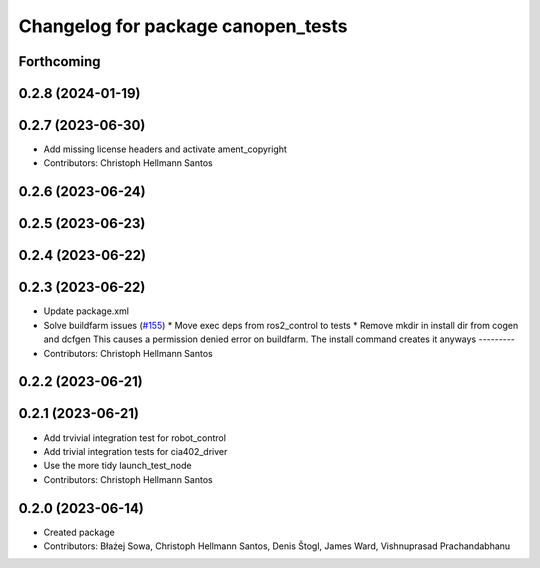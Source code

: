 ^^^^^^^^^^^^^^^^^^^^^^^^^^^^^^^^^^^
Changelog for package canopen_tests
^^^^^^^^^^^^^^^^^^^^^^^^^^^^^^^^^^^

Forthcoming
-----------

0.2.8 (2024-01-19)
------------------

0.2.7 (2023-06-30)
------------------
* Add missing license headers and activate ament_copyright
* Contributors: Christoph Hellmann Santos

0.2.6 (2023-06-24)
------------------

0.2.5 (2023-06-23)
------------------

0.2.4 (2023-06-22)
------------------

0.2.3 (2023-06-22)
------------------
* Update package.xml
* Solve buildfarm issues (`#155 <https://github.com/ros-industrial/ros2_canopen/issues/155>`_)
  * Move exec deps from ros2_control to tests
  * Remove mkdir in install dir from cogen and dcfgen
  This causes a permission denied error on buildfarm.
  The install command creates it anyways
  ---------
* Contributors: Christoph Hellmann Santos

0.2.2 (2023-06-21)
------------------

0.2.1 (2023-06-21)
------------------
* Add trvivial integration test for robot_control
* Add trivial integration tests for cia402_driver
* Use the more tidy launch_test_node
* Contributors: Christoph Hellmann Santos

0.2.0 (2023-06-14)
------------------
* Created package
* Contributors: Błażej Sowa, Christoph Hellmann Santos, Denis Štogl, James Ward, Vishnuprasad Prachandabhanu
